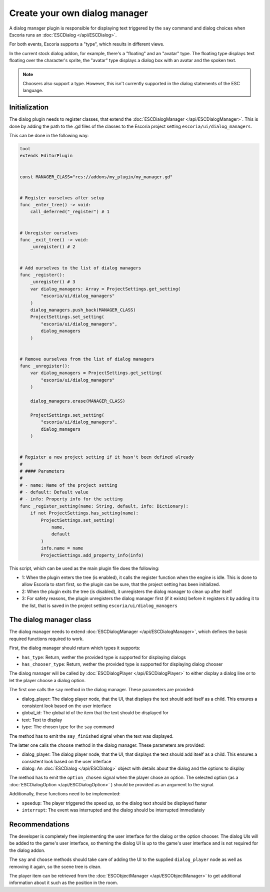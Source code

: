 Create your own dialog manager
==============================

A dialog manager plugin is responsible for displaying text triggered by the
``say`` command and dialog choices when Escoria runs an
:doc:`ESCDialog </api/ESCDialog>`.

For both events, Escoria supports a "type", which results in different views.

In the current stock dialog addon, for example, there's a "floating" and an
"avatar" type. The floating type displays text floating over the character's
sprite, the "avatar" type displays a dialog box with an avatar and the
spoken text.

.. note::

    Choosers also support a type. However, this isn't currently supported
    in the dialog statements of the ESC language.

Initialization
--------------

The dialog plugin needs to register classes, that extend the
:doc:`ESCDialogManager </api/ESCDialogManager>`. This is done by adding the
path to the .gd files of the classes to the Escoria project setting
``escoria/ui/dialog_managers``.

This can be done in the following way:

.. code-block:: python

    tool
    extends EditorPlugin


    const MANAGER_CLASS="res://addons/my_plugin/my_manager.gd"


    # Register ourselves after setup
    func _enter_tree() -> void:
        call_deferred("_register") # 1
        

    # Unregister ourselves
    func _exit_tree() -> void:
        _unregister() # 2


    # Add ourselves to the list of dialog managers
    func _register():
        _unregister() # 3
        var dialog_managers: Array = ProjectSettings.get_setting(
            "escoria/ui/dialog_managers"
        )
        dialog_managers.push_back(MANAGER_CLASS)
        ProjectSettings.set_setting(
            "escoria/ui/dialog_managers",
            dialog_managers
        )


    # Remove ourselves from the list of dialog managers
    func _unregister():
        var dialog_managers = ProjectSettings.get_setting(
            "escoria/ui/dialog_managers"
        )
        
        dialog_managers.erase(MANAGER_CLASS)
        
        ProjectSettings.set_setting(
            "escoria/ui/dialog_managers",
            dialog_managers
        )
        

    # Register a new project setting if it hasn't been defined already
    #
    # #### Parameters
    #
    # - name: Name of the project setting
    # - default: Default value
    # - info: Property info for the setting
    func _register_setting(name: String, default, info: Dictionary):
        if not ProjectSettings.has_setting(name):
            ProjectSettings.set_setting(
                name,
                default
            )
            info.name = name
            ProjectSettings.add_property_info(info)


This script, which can be used as the main plugin file does the following:

* 1: When the plugin enters the tree (is enabled), it calls the register
  function when the engine is idle. This is done to allow Escoria to start
  first, so the plugin can be sure, that the project setting has been
  initialized.
* 2: When the plugin exits the tree (is disabled), it unregisters the
  dialog manager to clean up after itself
* 3: For safety reasons, the plugin unregisters the dialog manager first
  (if it exists) before it registers it by adding it to the list, that is
  saved in the project setting ``escoria/ui/dialog_managers``

The dialog manager class
------------------------

The dialog manager needs to extend
:doc:`ESCDialogManager </api/ESCDialogManager>`, which defines the basic
required functions required to work.

First, the dialog manager should return which types it supports:

* ``has_type``: Return, wether the provided type is supported for displaying
  dialogs
* ``has_chooser_type``: Return, wether the provided type is supported for
  displaying dialog chooser

The dialog manager will be called by
:doc:`ESCDialogPlayer </api/ESCDialogPlayer>` to either display a dialog
line or to let the player choose a dialog option.

The first one calls the ``say`` method in the dialog manager. These parameters
are provided:

* dialog_player: The dialog player node, that the UI, that displays the
  text should add itself as a child. This ensures a consistent look based
  on the user interface
* global_id: The global id of the item that the text should be displayed for
* text: Text to display
* type: The chosen type for the ``say`` command

The method has to emit the ``say_finished`` signal when the text was displayed.

The latter one calls the ``choose`` method in the dialog manager. These
parameters are provided:

* dialog_player: The dialog player node, that the UI, that displays the
  text should add itself as a child. This ensures a consistent look based
  on the user interface
* dialog: An :doc:`ESCDialog </api/ESCDialog>` object with details about
  the dialog and the options to display

The method has to emit the ``option_chosen`` signal when the player chose an
option. The selected option (as a :doc:`ESCDialogOption </api/ESCDialogOption>`
) should be provided as an argument to the signal.

Additionally, these functions need to be implemented:

* ``speedup``: The player triggered the speed up, so the dialog text should
  be displayed faster
* ``interrupt``: The event was interrupted and the dialog should be interrupted
  immediately

Recommendations
---------------

The developer is completely free implementing the user interface for the dialog
or the option chooser. The dialog UIs will be added to the game's user
interface, so theming the dialog UI is up to the game's user interface and is
not required for the dialog addon.

The ``say`` and ``choose`` methods should take care of adding the UI to the
supplied ``dialog_player`` node as well as removing it again, so the scene
tree is clean.

The player item can be retrieved from the
:doc:`ESCObjectManager </api/ESCObjectManager>` to get additional information
about it such as the position in the room.
